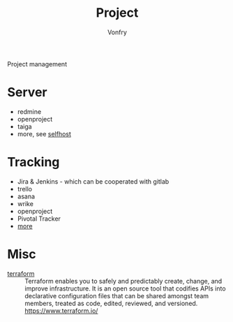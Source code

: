 #+TITLE: Project
#+AUTHOR: Vonfry

Project management

* Server
  - redmine
  - openproject
  - taiga
  - more, see [[../net-misc/readme.org][selfhost]]

* Tracking
  - Jira & Jenkins - which can be cooperated with gitlab
  - trello
  - asana
  - wrike
  - openproject
  - Pivotal Tracker
  - [[https://www.slant.co/topics/1811/~feature-tracking-planning-tools-for-small-development-teams][more]]

* Misc
- [[https://github.com/hashicorp/terraform][terraform]] :: Terraform enables you to safely and predictably create, change,
  and improve infrastructure. It is an open source tool that codifies APIs into
  declarative configuration files that can be shared amongst team members,
  treated as code, edited, reviewed, and versioned. https://www.terraform.io/
